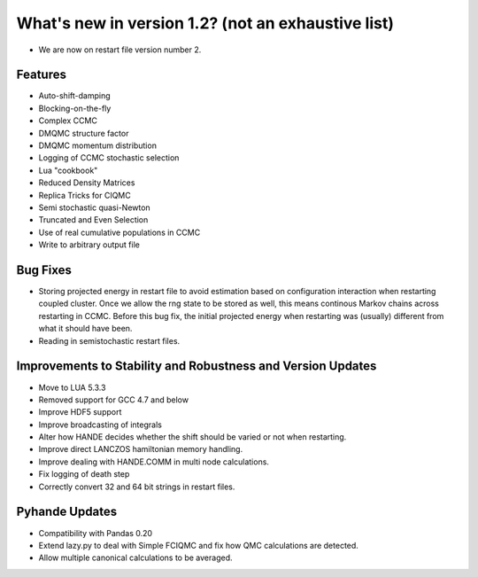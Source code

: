 .. _v1.2:

What's new in version 1.2? (not an exhaustive list)
===================================================

* We are now on restart file version number 2.

Features
--------

* Auto-shift-damping
* Blocking-on-the-fly
* Complex CCMC
* DMQMC structure factor
* DMQMC momentum distribution
* Logging of CCMC stochastic selection
* Lua "cookbook"
* Reduced Density Matrices
* Replica Tricks for CIQMC
* Semi stochastic quasi-Newton
* Truncated and Even Selection
* Use of real cumulative populations in CCMC
* Write to arbitrary output file

Bug Fixes
---------

* Storing projected energy in restart file to avoid estimation based on configuration
  interaction when restarting coupled cluster. Once we allow the rng state to be
  stored as well, this means continous Markov chains across restarting in CCMC.
  Before this bug fix, the initial projected energy when restarting was (usually) different
  from what it should have been.
* Reading in semistochastic restart files.

Improvements to Stability and Robustness and Version Updates
------------------------------------------------------------

* Move to LUA 5.3.3
* Removed support for GCC 4.7 and below
* Improve HDF5 support
* Improve broadcasting of integrals
* Alter how HANDE decides whether the shift should be varied or not when restarting.
* Improve direct LANCZOS hamiltonian memory handling.
* Improve dealing with HANDE.COMM in multi node calculations.
* Fix logging of death step
* Correctly convert 32 and 64 bit strings in restart files.

Pyhande Updates
---------------

* Compatibility with Pandas 0.20
* Extend lazy.py to deal with Simple FCIQMC and fix how QMC calculations are detected.
* Allow multiple canonical calculations to be averaged.
